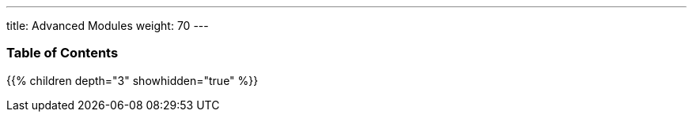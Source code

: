 ---
title: Advanced Modules
weight: 70
---

=== Table of Contents
{{% children depth="3" showhidden="true" %}}